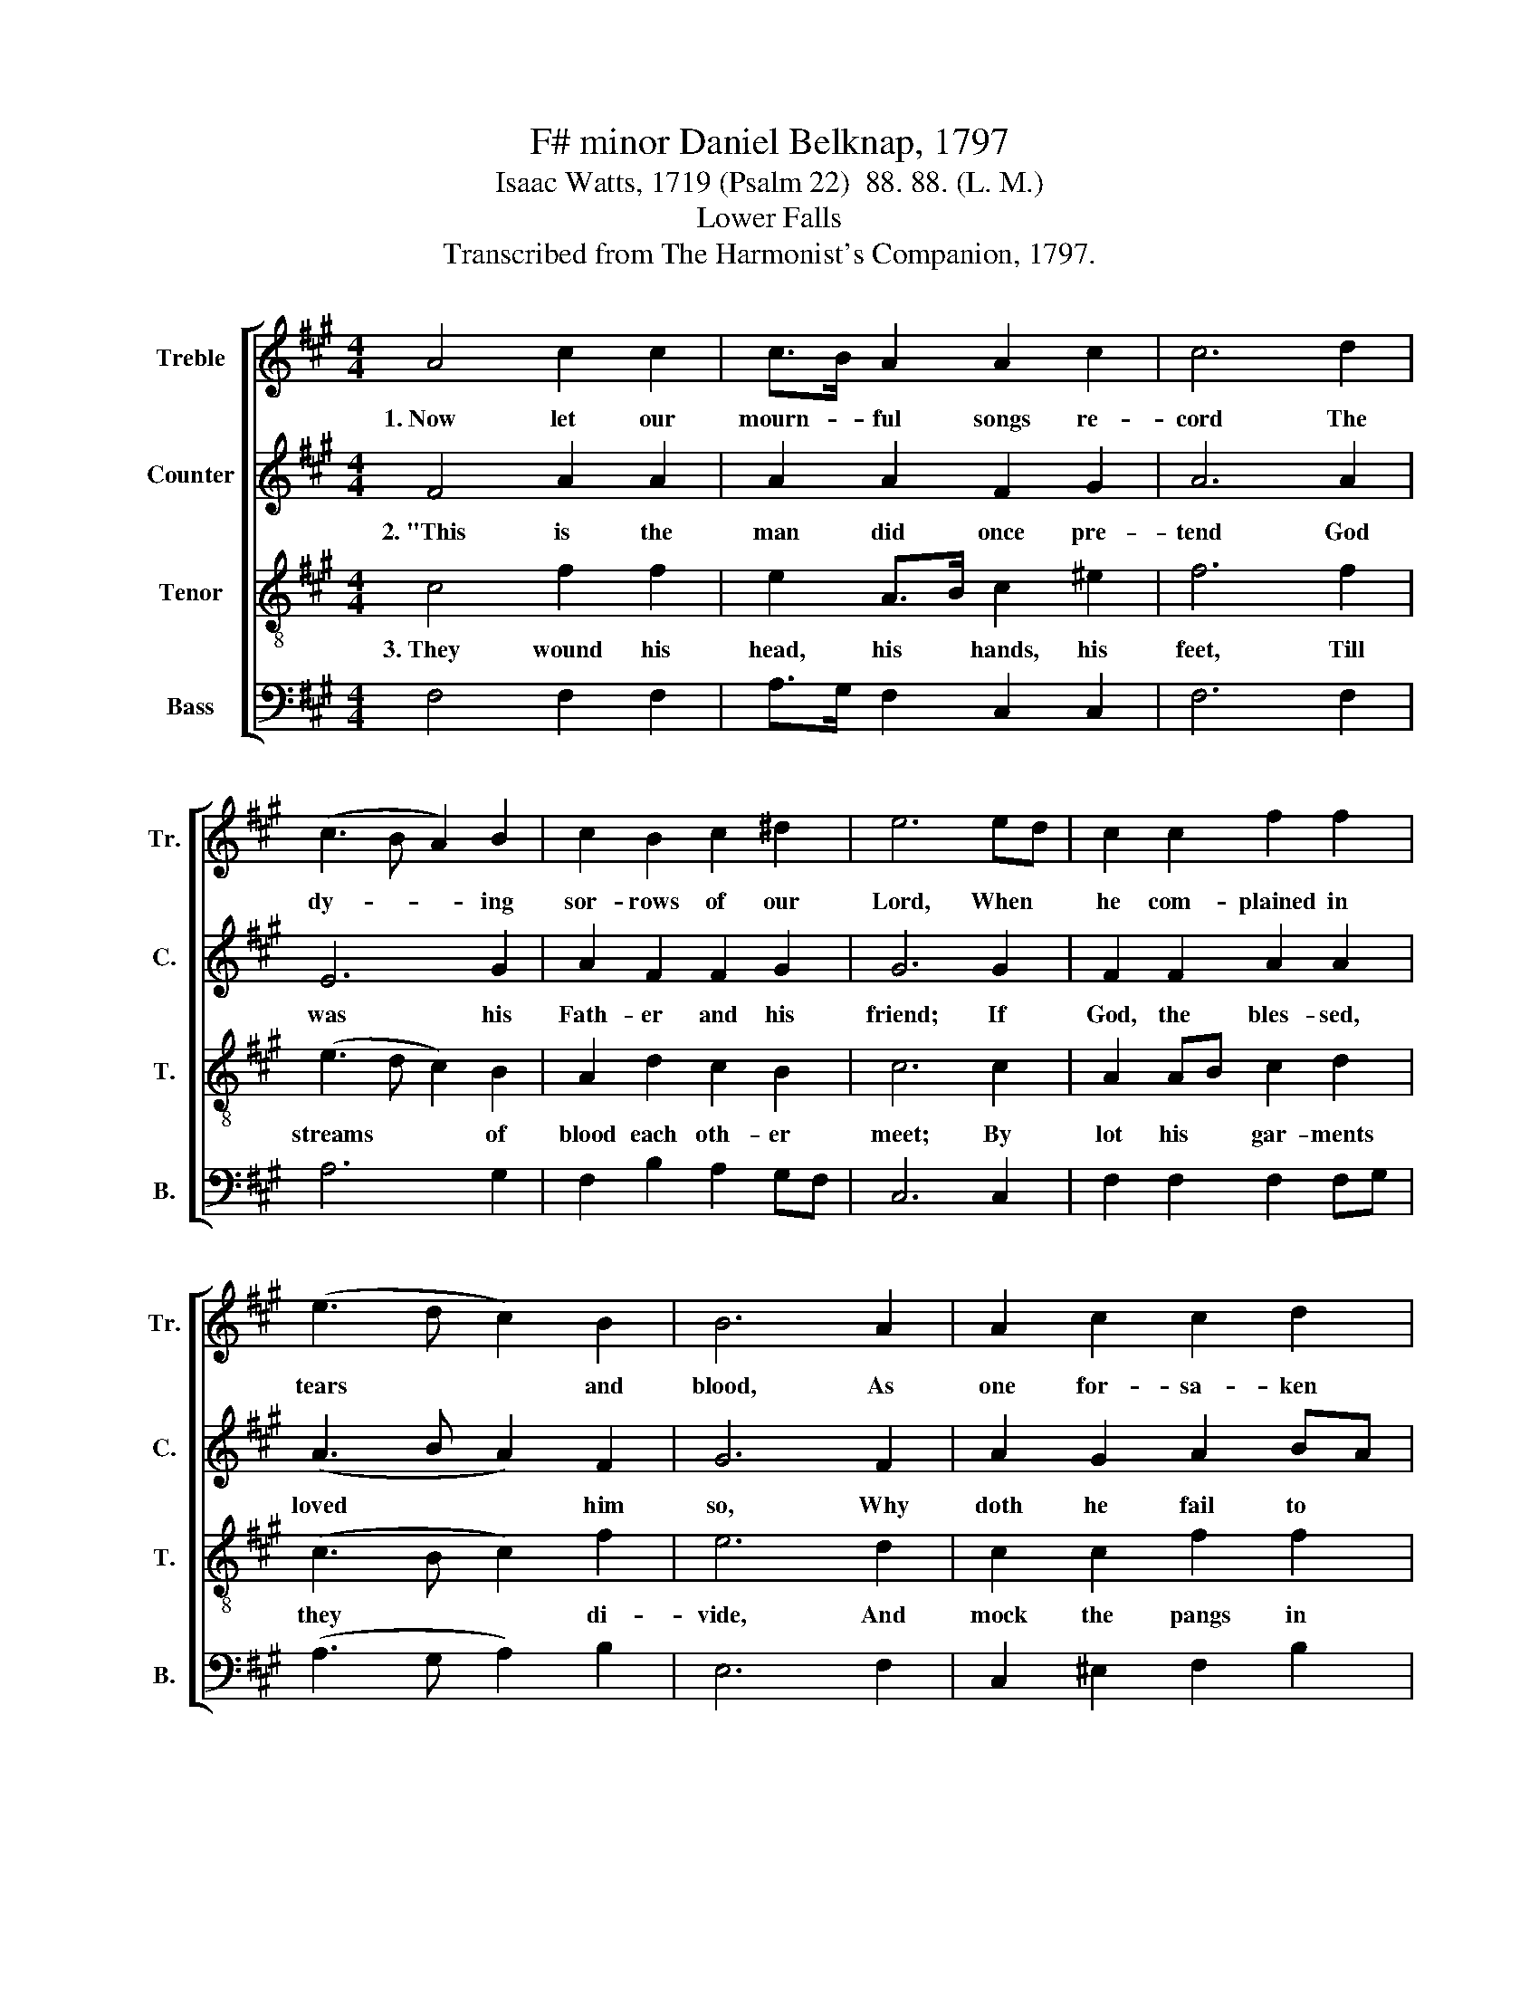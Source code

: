 X:1
T:F# minor Daniel Belknap, 1797
T:Isaac Watts, 1719 (Psalm 22)  88. 88. (L. M.)
T:Lower Falls
T:Transcribed from The Harmonist's Companion, 1797.
%%score [ 1 2 3 4 ]
L:1/8
M:4/4
K:A
V:1 treble nm="Treble" snm="Tr."
V:2 treble nm="Counter" snm="C."
V:3 treble-8 nm="Tenor" snm="T."
V:4 bass nm="Bass" snm="B."
V:1
 A4 c2 c2 | c>B A2 A2 c2 | c6 d2 | (c3 B A2) B2 | c2 B2 c2 ^d2 | e6 ed | c2 c2 f2 f2 | %7
w: 1.~Now let our|mourn- * ful songs re-|cord The|dy- * * ing|sor- rows of our|Lord, When *|he com- plained in|
 (e3 d c2) B2 | B6 A2 | A2 c2 c2 d2 | c4 c4 | c8 |: z4 c4 | A2 A2 c2 c2 | e2 ed c2 c2 | %15
w: tears * * and|blood, As|one for- sa- ken|of his|God.|The|Jews be- held him|thus for- * lorn, And|
 (c>B cd c2) cd | e2 f2 e2 e2 | f6 ed | c2 c2 c2 B2 | e2 e2 fe d2 | (c3 B c2) B2 | (A>B cB A2) d2 | %22
w: shake * * * * their *|heads, and laugh in|scorn: "He *|res- cued oth- ers|from the grave; * Now|let~ _ _ him|try~ _ _ _ _ him-|
 c6 c2 | c8 :| %24
w: self to|save."|
V:2
 F4 A2 A2 | A2 A2 F2 G2 | A6 A2 | E6 G2 | A2 F2 F2 G2 | G6 G2 | F2 F2 A2 A2 | (A3 B A2) F2 | %8
w: 2.~"This is the|man did once pre-|tend God|was his|Fath- er and his|friend; If|God, the bles- sed,|loved * * him|
 G6 F2 | A2 G2 A2 BA | G4 G4 | F8 |: z4 F4 | F2 F2 F2 A2 | G2 G2 G2 A2 | A6 A2 | G2 F2 G2 G2 | %17
w: so, Why|doth he fail to *|help him|now?"|Bar-|ba- rous peo- ple!|Cru- el priests! How|they stood|round like sav- age|
 A6 G2 | A2 A2 A2 G2 | G2 G2 F2 A2 | A6 B2 | (E2 A4) F2 | E6 E2 | F8 :| %24
w: beasts! Like|li- ons ga- ping|to de- vour, When|God had|left~ _ him|in their|power.|
V:3
 c4 f2 f2 | e2 A>B c2 ^e2 | f6 f2 | (e3 d c2) B2 | A2 d2 c2 B2 | c6 c2 | A2 AB c2 d2 | %7
w: 3.~They wound his|head, his * hands, his|feet, Till|streams * * of|blood each oth- er|meet; By|lot his * gar- ments|
 (c3 B c2) f2 | e6 d2 | c2 c2 f2 f2 | ^e6 e2 | f8 |: z4 c4 | c2 c2 A2 A2 | c2 cd e2 f2 | %15
w: they * * di-|vide, And|mock the pangs in|which he|died.|But|God, his Fa- ther,|heard his * cry; Raised|
 (e>dcB A2) A2 | B2 B2 e2 d2 | c6 e2 | f2 f2 fe d2 | c2 c2 c2 f2 | (e3 d c2) d2 | (c>B AB c2) f2 | %22
w: from~ _ _ _ _ the|dead, he reigns on|high; The|na- tions learn * his|right- eous- ness, And|hum- * * ble|sin- * * * * ners|
 (e>d cB A2) G2 | F8 :| %24
w: taste * * * * his|grace.|
V:4
 F,4 F,2 F,2 | A,>G, F,2 C,2 C,2 | F,6 F,2 | A,6 G,2 | F,2 B,2 A,2 G,F, | C,6 C,2 | %6
 F,2 F,2 F,2 F,G, | (A,3 G, A,2) B,2 | E,6 F,2 | C,2 ^E,2 F,2 B,2 | C4 C,4 | F,8 |: z4 F,4 | %13
 F,2 F,2 F,2 F,2 | C,2 C,2 C,2 F,2 | (A,>B,A,G, F,2) F,2 | E,2 D,2 C,2 C,2 | F,6 CB, | %18
 A,2 F,2 F,2 G,2 | C,2 C,2 F,2 F,2 | (A,3 B, A,2) G,2 | (A,>G, F,G, A,2) B,2 | C4 C,4 | F,8 :| %24

